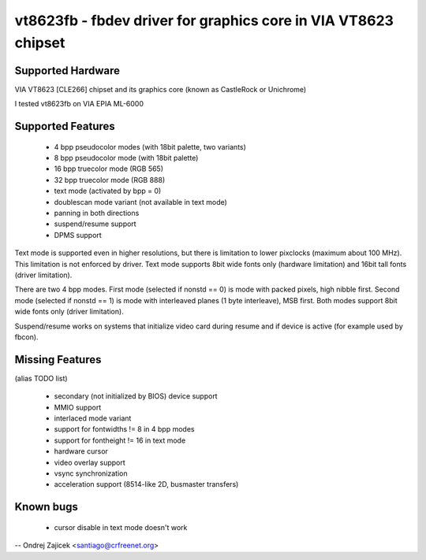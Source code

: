 ===============================================================
vt8623fb - fbdev driver for graphics core in VIA VT8623 chipset
===============================================================


Supported Hardware
==================

VIA VT8623 [CLE266] chipset and	its graphics core
(known as CastleRock or Unichrome)

I tested vt8623fb on VIA EPIA ML-6000


Supported Features
==================

	*  4 bpp pseudocolor modes (with 18bit palette, two variants)
	*  8 bpp pseudocolor mode (with 18bit palette)
	* 16 bpp truecolor mode (RGB 565)
	* 32 bpp truecolor mode (RGB 888)
	* text mode (activated by bpp = 0)
	* doublescan mode variant (not available in text mode)
	* panning in both directions
	* suspend/resume support
	* DPMS support

Text mode is supported even in higher resolutions, but there is limitation to
lower pixclocks (maximum about 100 MHz). This limitation is not enforced by
driver. Text mode supports 8bit wide fonts only (hardware limitation) and
16bit tall fonts (driver limitation).

There are two 4 bpp modes. First mode (selected if nonstd == 0) is mode with
packed pixels, high nibble first. Second mode (selected if nonstd == 1) is mode
with interleaved planes (1 byte interleave), MSB first. Both modes support
8bit wide fonts only (driver limitation).

Suspend/resume works on systems that initialize video card during resume and
if device is active (for example used by fbcon).


Missing Features
================
(alias TODO list)

	* secondary (not initialized by BIOS) device support
	* MMIO support
	* interlaced mode variant
	* support for fontwidths != 8 in 4 bpp modes
	* support for fontheight != 16 in text mode
	* hardware cursor
	* video overlay support
	* vsync synchronization
	* acceleration support (8514-like 2D, busmaster transfers)


Known bugs
==========

	* cursor disable in text mode doesn't work


--
Ondrej Zajicek <santiago@crfreenet.org>
